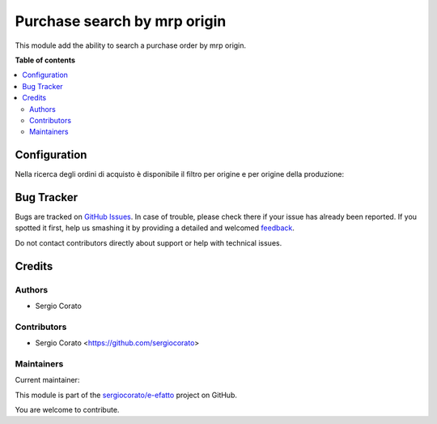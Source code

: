 =============================
Purchase search by mrp origin
=============================

.. !!!!!!!!!!!!!!!!!!!!!!!!!!!!!!!!!!!!!!!!!!!!!!!!!!!!
   !! This file is generated by oca-gen-addon-readme !!
   !! changes will be overwritten.                   !!
   !!!!!!!!!!!!!!!!!!!!!!!!!!!!!!!!!!!!!!!!!!!!!!!!!!!!

.. |badge1| image:: https://img.shields.io/badge/maturity-Beta-yellow.png
    :target: https://odoo-community.org/page/development-status
    :alt: Beta
.. |badge2| image:: https://img.shields.io/badge/licence-AGPL--3-blue.png
    :target: http://www.gnu.org/licenses/agpl-3.0-standalone.html
    :alt: License: AGPL-3
.. |badge3| image:: https://img.shields.io/badge/github-sergiocorato%2Fe--efatto-lightgray.png?logo=github
    :target: https://github.com/sergiocorato/e-efatto/tree/12.0/purchase_sale_mrp_search
    :alt: sergiocorato/e-efatto

|badge1| |badge2| |badge3| 

This module add the ability to search a purchase order by mrp origin.

**Table of contents**

.. contents::
   :local:

Configuration
=============

Nella ricerca degli ordini di acquisto è disponibile il filtro per origine e per origine della produzione:

.. image:: https://raw.githubusercontent.com/sergiocorato/e-efatto/12.0/purchase_sale_mrp_search/static/description/origine.png
    :alt: Origine

.. image:: https://raw.githubusercontent.com/sergiocorato/e-efatto/12.0/purchase_sale_mrp_search/static/description/origine_produzione.png
    :alt: Origine produzione

Bug Tracker
===========

Bugs are tracked on `GitHub Issues <https://github.com/sergiocorato/e-efatto/issues>`_.
In case of trouble, please check there if your issue has already been reported.
If you spotted it first, help us smashing it by providing a detailed and welcomed
`feedback <https://github.com/sergiocorato/e-efatto/issues/new?body=module:%20purchase_sale_mrp_search%0Aversion:%2012.0%0A%0A**Steps%20to%20reproduce**%0A-%20...%0A%0A**Current%20behavior**%0A%0A**Expected%20behavior**>`_.

Do not contact contributors directly about support or help with technical issues.

Credits
=======

Authors
~~~~~~~

* Sergio Corato

Contributors
~~~~~~~~~~~~

* Sergio Corato <https://github.com/sergiocorato>

Maintainers
~~~~~~~~~~~

.. |maintainer-sergiocorato| image:: https://github.com/sergiocorato.png?size=40px
    :target: https://github.com/sergiocorato
    :alt: sergiocorato

Current maintainer:

|maintainer-sergiocorato| 

This module is part of the `sergiocorato/e-efatto <https://github.com/sergiocorato/e-efatto/tree/12.0/purchase_sale_mrp_search>`_ project on GitHub.

You are welcome to contribute.
